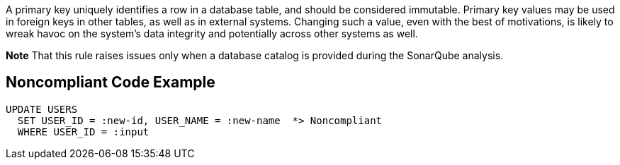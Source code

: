 A primary key uniquely identifies a row in a database table, and should be considered immutable. Primary key values may be used in foreign keys in other tables, as well as in external systems. Changing such a value, even with the best of motivations, is likely to wreak havoc on the system's data integrity and potentially across other systems as well.


*Note* That this rule raises issues only when a database catalog is provided during the SonarQube analysis.

== Noncompliant Code Example

----
UPDATE USERS
  SET USER_ID = :new-id, USER_NAME = :new-name  *> Noncompliant
  WHERE USER_ID = :input
----
